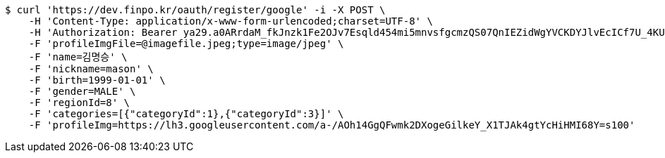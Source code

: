 [source,bash]
----
$ curl 'https://dev.finpo.kr/oauth/register/google' -i -X POST \
    -H 'Content-Type: application/x-www-form-urlencoded;charset=UTF-8' \
    -H 'Authorization: Bearer ya29.a0ARrdaM_fkJnzk1Fe2OJv7Esqld454mi5mnvsfgcmzQS07QnIEZidWgYVCKDYJlvEcICf7U_4KUzOJHxupyQMSyrzlY7DjxZMTjZOM1LYQ6zZTdjrm1MoY_czQ-Vf1UBy014uqmcVnARPytqLvE7M7WKXx0x-' \
    -F 'profileImgFile=@imagefile.jpeg;type=image/jpeg' \
    -F 'name=김명승' \
    -F 'nickname=mason' \
    -F 'birth=1999-01-01' \
    -F 'gender=MALE' \
    -F 'regionId=8' \
    -F 'categories=[{"categoryId":1},{"categoryId":3}]' \
    -F 'profileImg=https://lh3.googleusercontent.com/a-/AOh14GgQFwmk2DXogeGilkeY_X1TJAk4gtYcHiHMI68Y=s100'
----